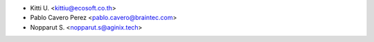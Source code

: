 * Kitti U. <kittiu@ecosoft.co.th>
* Pablo Cavero Perez <pablo.cavero@braintec.com>
* Nopparut S. <nopparut.s@aginix.tech>